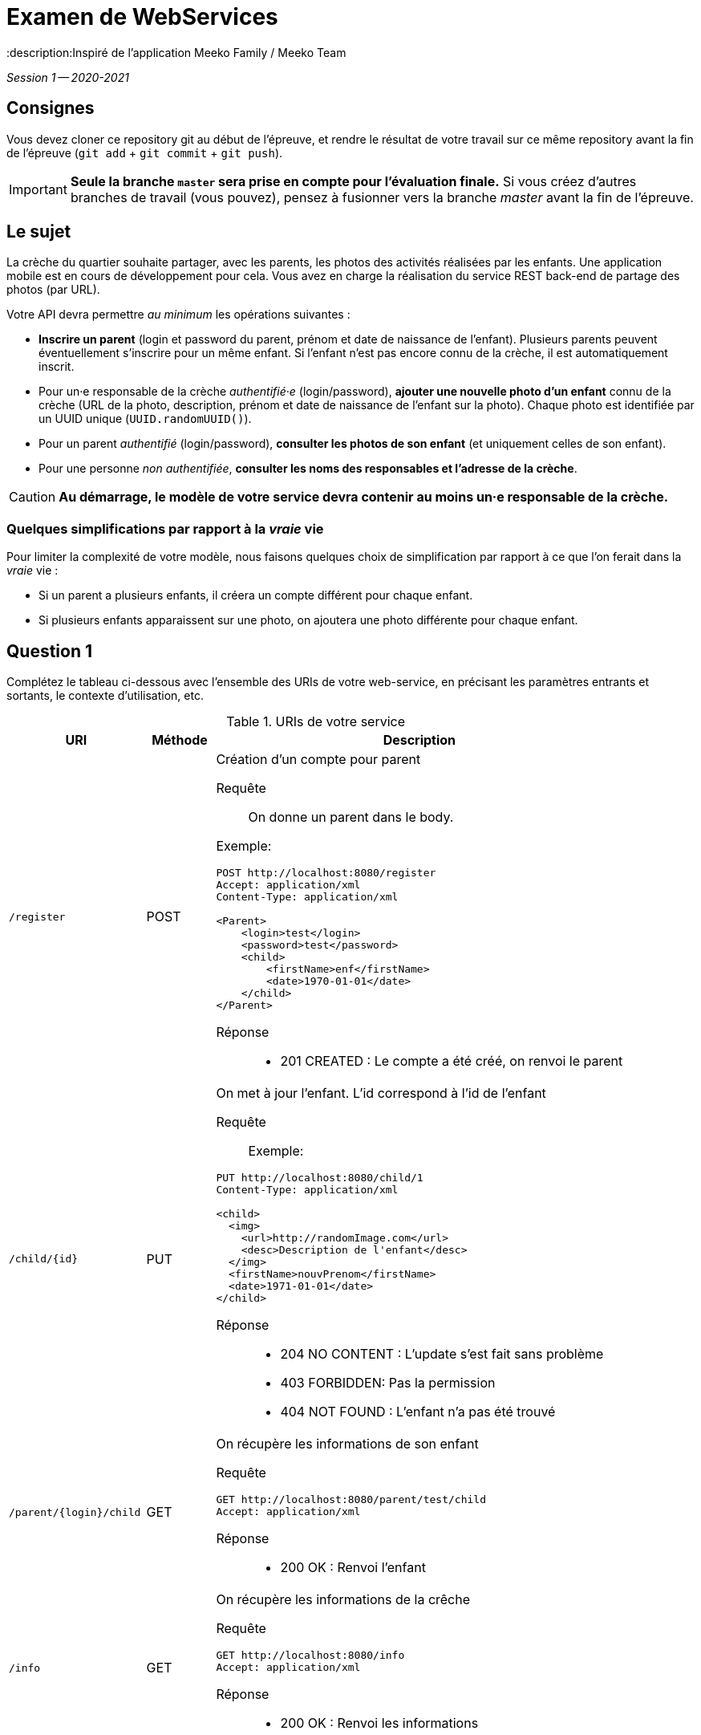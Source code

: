 = Examen de WebServices
:title: Examen WebServices, session 1, 2020-2021
:docyear: 2021
:description:Inspiré de l'application Meeko Family / Meeko Team

_Session 1 -- 2020-2021_



== Consignes

Vous devez cloner ce repository git au début de l'épreuve,
et rendre le résultat de votre travail sur ce même repository avant la fin de l'épreuve
(`git add` + `git commit` + `git push`).

IMPORTANT: *Seule la branche `master` sera prise en compte pour l'évaluation finale.* Si vous créez d'autres branches de travail (vous pouvez), pensez à fusionner vers la branche _master_ avant la fin de l'épreuve.


== Le sujet

La crèche du quartier souhaite partager, avec les parents, les photos des activités réalisées par les enfants.
Une application mobile est en cours de développement pour cela.
Vous avez en charge la réalisation du service REST back-end de partage des photos (par URL).


Votre API devra permettre _au minimum_ les opérations suivantes :

- *Inscrire un parent* (login et password du parent, prénom et date de naissance de l'enfant).
Plusieurs parents peuvent éventuellement s'inscrire pour un même enfant. Si l'enfant n'est pas encore connu de la crèche, il est automatiquement inscrit.

- Pour un·e responsable de la crèche _authentifié·e_ (login/password), *ajouter une nouvelle photo d'un enfant* connu de la crèche (URL de la photo, description, prénom et date de naissance de l'enfant sur la photo).
Chaque photo est identifiée par un UUID unique (`UUID.randomUUID()`).

- Pour un parent _authentifié_ (login/password), *consulter les photos de son enfant* (et uniquement celles de son enfant).

- Pour une personne _non authentifiée_, *consulter les noms des responsables et l'adresse de la crèche*.

CAUTION: *Au démarrage, le modèle de votre service devra contenir au moins un·e responsable de la crèche.*


=== Quelques simplifications par rapport à la _vraie_ vie

Pour limiter la complexité de votre modèle, nous faisons quelques choix de simplification par rapport à ce que l'on ferait dans la _vraie_ vie :

- Si un parent a plusieurs enfants, il créera un compte différent pour chaque enfant.

- Si plusieurs enfants apparaissent sur une photo, on ajoutera une photo différente pour chaque enfant.



== Question 1

Complétez le tableau ci-dessous avec l'ensemble des URIs de votre web-service, en précisant les paramètres entrants et sortants, le contexte d'utilisation, etc.

.URIs de votre service
[cols="2m,1a,6a"]
|===
| URI | Méthode | Description


| /register
| POST
| Création d'un compte pour parent
--
Requête::
On donne un parent dans le body. 

Exemple:
----
POST http://localhost:8080/register
Accept: application/xml
Content-Type: application/xml

<Parent>
    <login>test</login>
    <password>test</password>
    <child>
        <firstName>enf</firstName>
        <date>1970-01-01</date>
    </child>
</Parent>
----

Réponse::
* 201 CREATED : Le compte a été créé, on renvoi le parent
--

| /child/{id}
| PUT
| On met à jour l'enfant. L'id correspond à l'id de l'enfant
--
Requête::
Exemple: 
----
PUT http://localhost:8080/child/1
Content-Type: application/xml

<child>
  <img>
    <url>http://randomImage.com</url>
    <desc>Description de l'enfant</desc>
  </img>
  <firstName>nouvPrenom</firstName>
  <date>1971-01-01</date>
</child>
----
Réponse::
* 204 NO CONTENT : L'update s'est fait sans problème
* 403 FORBIDDEN: Pas la permission
* 404 NOT FOUND : L'enfant n'a pas été trouvé
--

| /parent/{login}/child
| GET
| On récupère les informations de son enfant
--
Requête::
----
GET http://localhost:8080/parent/test/child
Accept: application/xml
----

Réponse::
* 200 OK : Renvoi l'enfant
--

| /info
| GET
| On récupère les informations de la crêche
--

Requête::
----
GET http://localhost:8080/info
Accept: application/xml
----

Réponse::
* 200 OK : Renvoi les informations
--
|===



== Question 2

Codez votre API en utilisant Spring Boot, avec une *authentification Basic*.

Notez que vous devez également coder le modèle (avec façade), en plus du service REST proprement dit.



== Question 3

Ecrire un script client (`src/main/resources/demo.http`) pour faire la démonstration du fonctionnement de votre API.



== Bonus

Vous avez reçu le mail suivant de la DSI du groupe auquel appartient la crèche :

> Bonjour,
>
> J'ai regardé le code de l'API de l'application.
> J'aime bien SpringBoot, très bon choix !
>
> Par contre, les login/password qui se baladent dans les entêtes à chaque requête, c'est moyen.
>
> 1. Pourrais-tu ajouter une couche de JWT pour sécuriser un peu ?
> 2. Ça serait bien de limiter la durée de validité des tokens. Parce que les tokens c'est sympa, mais s'ils n'expirent jamais, bonjour la sécu !
>
> Cordialement,
>
> Dominique, RSSI du groupe
